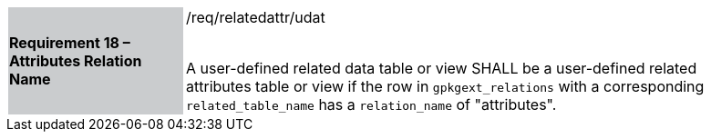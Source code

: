 [[r16]]
[width="90%",cols="2,6"]
|===
|*Requirement 18 – Attributes Relation Name* {set:cellbgcolor:#CACCCE}|/req/relatedattr/udat +
 +

A user-defined related data table or view SHALL be a user-defined related attributes table or view if the row in `gpkgext_relations` with a corresponding `related_table_name` has a `relation_name` of "attributes".
 {set:cellbgcolor:#FFFFFF}
|===
